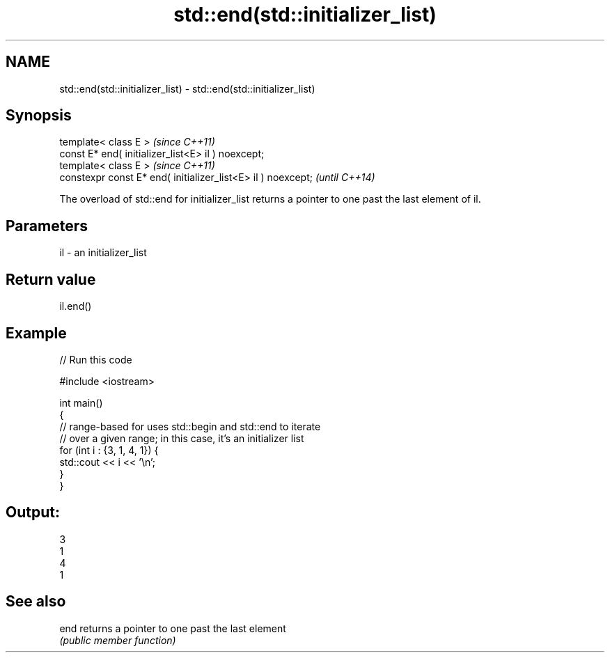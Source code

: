 .TH std::end(std::initializer_list) 3 "2020.03.24" "http://cppreference.com" "C++ Standard Libary"
.SH NAME
std::end(std::initializer_list) \- std::end(std::initializer_list)

.SH Synopsis
   template< class E >                                         \fI(since C++11)\fP
   const E* end( initializer_list<E> il ) noexcept;
   template< class E >                                         \fI(since C++11)\fP
   constexpr const E* end( initializer_list<E> il ) noexcept;  \fI(until C++14)\fP

   The overload of std::end for initializer_list returns a pointer to one past the last element of il.

.SH Parameters

   il - an initializer_list

.SH Return value

   il.end()

.SH Example

   
// Run this code

 #include <iostream>

 int main()
 {
     // range-based for uses std::begin and std::end to iterate
     // over a given range; in this case, it's an initializer list
     for (int i : {3, 1, 4, 1}) {
         std::cout << i << '\\n';
     }
 }

.SH Output:

 3
 1
 4
 1

.SH See also

   end returns a pointer to one past the last element
       \fI(public member function)\fP
